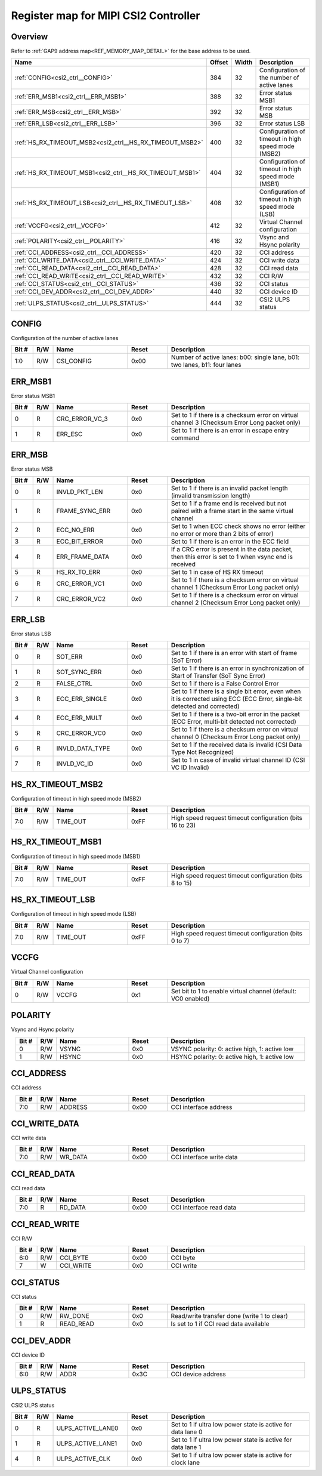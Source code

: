 .. 
   Input file: fe/ips/lnt_csi2_rx/README_CTRL.md

Register map for MIPI CSI2 Controller
^^^^^^^^^^^^^^^^^^^^^^^^^^^^^^^^^^^^^


Overview
""""""""


Refer to :ref:`GAP9 address map<REF_MEMORY_MAP_DETAIL>` for the base address to be used.

.. table:: 
    :align: center
    :widths: 40 12 12 90

    +--------------------------------------------------------+------+-----+--------------------------------------------------+
    |                          Name                          |Offset|Width|                   Description                    |
    +========================================================+======+=====+==================================================+
    |:ref:`CONFIG<csi2_ctrl__CONFIG>`                        |   384|   32|Configuration of the number of active lanes       |
    +--------------------------------------------------------+------+-----+--------------------------------------------------+
    |:ref:`ERR_MSB1<csi2_ctrl__ERR_MSB1>`                    |   388|   32|Error status MSB1                                 |
    +--------------------------------------------------------+------+-----+--------------------------------------------------+
    |:ref:`ERR_MSB<csi2_ctrl__ERR_MSB>`                      |   392|   32|Error status MSB                                  |
    +--------------------------------------------------------+------+-----+--------------------------------------------------+
    |:ref:`ERR_LSB<csi2_ctrl__ERR_LSB>`                      |   396|   32|Error status LSB                                  |
    +--------------------------------------------------------+------+-----+--------------------------------------------------+
    |:ref:`HS_RX_TIMEOUT_MSB2<csi2_ctrl__HS_RX_TIMEOUT_MSB2>`|   400|   32|Configuration of timeout in high speed mode (MSB2)|
    +--------------------------------------------------------+------+-----+--------------------------------------------------+
    |:ref:`HS_RX_TIMEOUT_MSB1<csi2_ctrl__HS_RX_TIMEOUT_MSB1>`|   404|   32|Configuration of timeout in high speed mode (MSB1)|
    +--------------------------------------------------------+------+-----+--------------------------------------------------+
    |:ref:`HS_RX_TIMEOUT_LSB<csi2_ctrl__HS_RX_TIMEOUT_LSB>`  |   408|   32|Configuration of timeout in high speed mode (LSB) |
    +--------------------------------------------------------+------+-----+--------------------------------------------------+
    |:ref:`VCCFG<csi2_ctrl__VCCFG>`                          |   412|   32|Virtual Channel configuration                     |
    +--------------------------------------------------------+------+-----+--------------------------------------------------+
    |:ref:`POLARITY<csi2_ctrl__POLARITY>`                    |   416|   32|Vsync and Hsync polarity                          |
    +--------------------------------------------------------+------+-----+--------------------------------------------------+
    |:ref:`CCI_ADDRESS<csi2_ctrl__CCI_ADDRESS>`              |   420|   32|CCI address                                       |
    +--------------------------------------------------------+------+-----+--------------------------------------------------+
    |:ref:`CCI_WRITE_DATA<csi2_ctrl__CCI_WRITE_DATA>`        |   424|   32|CCI write data                                    |
    +--------------------------------------------------------+------+-----+--------------------------------------------------+
    |:ref:`CCI_READ_DATA<csi2_ctrl__CCI_READ_DATA>`          |   428|   32|CCI read data                                     |
    +--------------------------------------------------------+------+-----+--------------------------------------------------+
    |:ref:`CCI_READ_WRITE<csi2_ctrl__CCI_READ_WRITE>`        |   432|   32|CCI R/W                                           |
    +--------------------------------------------------------+------+-----+--------------------------------------------------+
    |:ref:`CCI_STATUS<csi2_ctrl__CCI_STATUS>`                |   436|   32|CCI status                                        |
    +--------------------------------------------------------+------+-----+--------------------------------------------------+
    |:ref:`CCI_DEV_ADDR<csi2_ctrl__CCI_DEV_ADDR>`            |   440|   32|CCI device ID                                     |
    +--------------------------------------------------------+------+-----+--------------------------------------------------+
    |:ref:`ULPS_STATUS<csi2_ctrl__ULPS_STATUS>`              |   444|   32|CSI2 ULPS status                                  |
    +--------------------------------------------------------+------+-----+--------------------------------------------------+

.. _csi2_ctrl__CONFIG:

CONFIG
""""""

Configuration of the number of active lanes

.. table:: 
    :align: center
    :widths: 13 12 45 24 85

    +-----+---+----------+-----+-------------------------------------------------------------------------+
    |Bit #|R/W|   Name   |Reset|                               Description                               |
    +=====+===+==========+=====+=========================================================================+
    |1:0  |R/W|CSI_CONFIG|0x00 |Number of active lanes: b00: single lane, b01: two lanes, b11: four lanes|
    +-----+---+----------+-----+-------------------------------------------------------------------------+

.. _csi2_ctrl__ERR_MSB1:

ERR_MSB1
""""""""

Error status MSB1

.. table:: 
    :align: center
    :widths: 13 12 45 24 85

    +-----+---+--------------+-----+--------------------------------------------------------------------------------------------+
    |Bit #|R/W|     Name     |Reset|                                        Description                                         |
    +=====+===+==============+=====+============================================================================================+
    |    0|R  |CRC_ERROR_VC_3|0x0  |Set to 1 if there is a checksum error on virtual channel 3 (Checksum Error Long packet only)|
    +-----+---+--------------+-----+--------------------------------------------------------------------------------------------+
    |    1|R  |ERR_ESC       |0x0  |Set to 1 if there is an error in escape entry command                                       |
    +-----+---+--------------+-----+--------------------------------------------------------------------------------------------+

.. _csi2_ctrl__ERR_MSB:

ERR_MSB
"""""""

Error status MSB

.. table:: 
    :align: center
    :widths: 13 12 45 24 85

    +-----+---+--------------+-----+----------------------------------------------------------------------------------------------------+
    |Bit #|R/W|     Name     |Reset|                                            Description                                             |
    +=====+===+==============+=====+====================================================================================================+
    |    0|R  |INVLD_PKT_LEN |0x0  |Set to 1 if there is an invalid packet length (invalid transmission length)                         |
    +-----+---+--------------+-----+----------------------------------------------------------------------------------------------------+
    |    1|R  |FRAME_SYNC_ERR|0x0  |Set to 1 if a frame end is received but not paired with a frame start in the same virtual channel   |
    +-----+---+--------------+-----+----------------------------------------------------------------------------------------------------+
    |    2|R  |ECC_NO_ERR    |0x0  |Set to 1 when ECC check shows no error (either no error or more than 2 bits of error)               |
    +-----+---+--------------+-----+----------------------------------------------------------------------------------------------------+
    |    3|R  |ECC_BIT_ERROR |0x0  |Set to 1 if there is an error in the ECC field                                                      |
    +-----+---+--------------+-----+----------------------------------------------------------------------------------------------------+
    |    4|R  |ERR_FRAME_DATA|0x0  |If a CRC error is present in the data packet, then this error is set to 1 when vsync end is received|
    +-----+---+--------------+-----+----------------------------------------------------------------------------------------------------+
    |    5|R  |HS_RX_TO_ERR  |0x0  |Set to 1 in case of HS RX timeout                                                                   |
    +-----+---+--------------+-----+----------------------------------------------------------------------------------------------------+
    |    6|R  |CRC_ERROR_VC1 |0x0  |Set to 1 if there is a checksum error on virtual channel 1 (Checksum Error Long packet only)        |
    +-----+---+--------------+-----+----------------------------------------------------------------------------------------------------+
    |    7|R  |CRC_ERROR_VC2 |0x0  |Set to 1 if there is a checksum error on virtual channel 2 (Checksum Error Long packet only)        |
    +-----+---+--------------+-----+----------------------------------------------------------------------------------------------------+

.. _csi2_ctrl__ERR_LSB:

ERR_LSB
"""""""

Error status LSB

.. table:: 
    :align: center
    :widths: 13 12 45 24 85

    +-----+---+---------------+-----+---------------------------------------------------------------------------------------------------------------------------+
    |Bit #|R/W|     Name      |Reset|                                                        Description                                                        |
    +=====+===+===============+=====+===========================================================================================================================+
    |    0|R  |SOT_ERR        |0x0  |Set to 1 if there is an error with start of frame (SoT Error)                                                              |
    +-----+---+---------------+-----+---------------------------------------------------------------------------------------------------------------------------+
    |    1|R  |SOT_SYNC_ERR   |0x0  |Set to 1 if there is an error in synchronization of Start of Transfer (SoT Sync Error)                                     |
    +-----+---+---------------+-----+---------------------------------------------------------------------------------------------------------------------------+
    |    2|R  |FALSE_CTRL     |0x0  |Set to 1 if there is a False Control Error                                                                                 |
    +-----+---+---------------+-----+---------------------------------------------------------------------------------------------------------------------------+
    |    3|R  |ECC_ERR_SINGLE |0x0  |Set to 1 if there is a single bit error, even when it is corrected using ECC (ECC Error, single-bit detected and corrected)|
    +-----+---+---------------+-----+---------------------------------------------------------------------------------------------------------------------------+
    |    4|R  |ECC_ERR_MULT   |0x0  |Set to 1 if there is a two-bit error in the packet (ECC Error, multi-bit detected not corrected)                           |
    +-----+---+---------------+-----+---------------------------------------------------------------------------------------------------------------------------+
    |    5|R  |CRC_ERROR_VC0  |0x0  |Set to 1 if there is a checksum error on virtual channel 0 (Checksum Error Long packet only)                               |
    +-----+---+---------------+-----+---------------------------------------------------------------------------------------------------------------------------+
    |    6|R  |INVLD_DATA_TYPE|0x0  |Set to 1 if the received data is invalid (CSI Data Type Not Recognized)                                                    |
    +-----+---+---------------+-----+---------------------------------------------------------------------------------------------------------------------------+
    |    7|R  |INVLD_VC_ID    |0x0  |Set to 1 in case of invalid virtual channel ID (CSI VC ID Invalid)                                                         |
    +-----+---+---------------+-----+---------------------------------------------------------------------------------------------------------------------------+

.. _csi2_ctrl__HS_RX_TIMEOUT_MSB2:

HS_RX_TIMEOUT_MSB2
""""""""""""""""""

Configuration of timeout in high speed mode (MSB2)

.. table:: 
    :align: center
    :widths: 13 12 45 24 85

    +-----+---+--------+-----+--------------------------------------------------------+
    |Bit #|R/W|  Name  |Reset|                      Description                       |
    +=====+===+========+=====+========================================================+
    |7:0  |R/W|TIME_OUT|0xFF |High speed request timeout configuration (bits 16 to 23)|
    +-----+---+--------+-----+--------------------------------------------------------+

.. _csi2_ctrl__HS_RX_TIMEOUT_MSB1:

HS_RX_TIMEOUT_MSB1
""""""""""""""""""

Configuration of timeout in high speed mode (MSB1)

.. table:: 
    :align: center
    :widths: 13 12 45 24 85

    +-----+---+--------+-----+-------------------------------------------------------+
    |Bit #|R/W|  Name  |Reset|                      Description                      |
    +=====+===+========+=====+=======================================================+
    |7:0  |R/W|TIME_OUT|0xFF |High speed request timeout configuration (bits 8 to 15)|
    +-----+---+--------+-----+-------------------------------------------------------+

.. _csi2_ctrl__HS_RX_TIMEOUT_LSB:

HS_RX_TIMEOUT_LSB
"""""""""""""""""

Configuration of timeout in high speed mode (LSB)

.. table:: 
    :align: center
    :widths: 13 12 45 24 85

    +-----+---+--------+-----+------------------------------------------------------+
    |Bit #|R/W|  Name  |Reset|                     Description                      |
    +=====+===+========+=====+======================================================+
    |7:0  |R/W|TIME_OUT|0xFF |High speed request timeout configuration (bits 0 to 7)|
    +-----+---+--------+-----+------------------------------------------------------+

.. _csi2_ctrl__VCCFG:

VCCFG
"""""

Virtual Channel configuration

.. table:: 
    :align: center
    :widths: 13 12 45 24 85

    +-----+---+-----+-----+-------------------------------------------------------------+
    |Bit #|R/W|Name |Reset|                         Description                         |
    +=====+===+=====+=====+=============================================================+
    |    0|R/W|VCCFG|0x1  |Set bit to 1 to enable virtual channel (default: VC0 enabled)|
    +-----+---+-----+-----+-------------------------------------------------------------+

.. _csi2_ctrl__POLARITY:

POLARITY
""""""""

Vsync and Hsync polarity

.. table:: 
    :align: center
    :widths: 13 12 45 24 85

    +-----+---+-----+-----+---------------------------------------------+
    |Bit #|R/W|Name |Reset|                 Description                 |
    +=====+===+=====+=====+=============================================+
    |    0|R/W|VSYNC|0x0  |VSYNC polarity: 0: active high, 1: active low|
    +-----+---+-----+-----+---------------------------------------------+
    |    1|R/W|HSYNC|0x0  |HSYNC polarity: 0: active high, 1: active low|
    +-----+---+-----+-----+---------------------------------------------+

.. _csi2_ctrl__CCI_ADDRESS:

CCI_ADDRESS
"""""""""""

CCI address

.. table:: 
    :align: center
    :widths: 13 12 45 24 85

    +-----+---+-------+-----+---------------------+
    |Bit #|R/W| Name  |Reset|     Description     |
    +=====+===+=======+=====+=====================+
    |7:0  |R/W|ADDRESS|0x00 |CCI interface address|
    +-----+---+-------+-----+---------------------+

.. _csi2_ctrl__CCI_WRITE_DATA:

CCI_WRITE_DATA
""""""""""""""

CCI write data

.. table:: 
    :align: center
    :widths: 13 12 45 24 85

    +-----+---+-------+-----+------------------------+
    |Bit #|R/W| Name  |Reset|      Description       |
    +=====+===+=======+=====+========================+
    |7:0  |R/W|WR_DATA|0x00 |CCI interface write data|
    +-----+---+-------+-----+------------------------+

.. _csi2_ctrl__CCI_READ_DATA:

CCI_READ_DATA
"""""""""""""

CCI read data

.. table:: 
    :align: center
    :widths: 13 12 45 24 85

    +-----+---+-------+-----+-----------------------+
    |Bit #|R/W| Name  |Reset|      Description      |
    +=====+===+=======+=====+=======================+
    |7:0  |R  |RD_DATA|0x00 |CCI interface read data|
    +-----+---+-------+-----+-----------------------+

.. _csi2_ctrl__CCI_READ_WRITE:

CCI_READ_WRITE
""""""""""""""

CCI R/W

.. table:: 
    :align: center
    :widths: 13 12 45 24 85

    +-----+---+---------+-----+-----------+
    |Bit #|R/W|  Name   |Reset|Description|
    +=====+===+=========+=====+===========+
    |6:0  |R/W|CCI_BYTE |0x00 |CCI byte   |
    +-----+---+---------+-----+-----------+
    |7    |W  |CCI_WRITE|0x0  |CCI write  |
    +-----+---+---------+-----+-----------+

.. _csi2_ctrl__CCI_STATUS:

CCI_STATUS
""""""""""

CCI status

.. table:: 
    :align: center
    :widths: 13 12 45 24 85

    +-----+---+---------+-----+-------------------------------------------+
    |Bit #|R/W|  Name   |Reset|                Description                |
    +=====+===+=========+=====+===========================================+
    |    0|R/W|RW_DONE  |0x0  |Read/write transfer done (write 1 to clear)|
    +-----+---+---------+-----+-------------------------------------------+
    |    1|R  |READ_READ|0x0  |Is set to 1 if CCI read data available     |
    +-----+---+---------+-----+-------------------------------------------+

.. _csi2_ctrl__CCI_DEV_ADDR:

CCI_DEV_ADDR
""""""""""""

CCI device ID

.. table:: 
    :align: center
    :widths: 13 12 45 24 85

    +-----+---+----+-----+------------------+
    |Bit #|R/W|Name|Reset|   Description    |
    +=====+===+====+=====+==================+
    |6:0  |R/W|ADDR|0x3C |CCI device address|
    +-----+---+----+-----+------------------+

.. _csi2_ctrl__ULPS_STATUS:

ULPS_STATUS
"""""""""""

CSI2 ULPS status

.. table:: 
    :align: center
    :widths: 13 12 45 24 85

    +-----+---+-----------------+-----+-----------------------------------------------------------+
    |Bit #|R/W|      Name       |Reset|                        Description                        |
    +=====+===+=================+=====+===========================================================+
    |    0|R  |ULPS_ACTIVE_LANE0|0x0  |Set to 1 if ultra low power state is active for data lane 0|
    +-----+---+-----------------+-----+-----------------------------------------------------------+
    |    1|R  |ULPS_ACTIVE_LANE1|0x0  |Set to 1 if ultra low power state is active for data lane 1|
    +-----+---+-----------------+-----+-----------------------------------------------------------+
    |    4|R  |ULPS_ACTIVE_CLK  |0x0  |Set to 1 if ultra low power state is active for clock lane |
    +-----+---+-----------------+-----+-----------------------------------------------------------+
